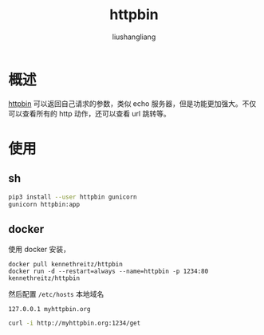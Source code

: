 # -*- coding:utf-8-*-
#+TITLE: httpbin
#+AUTHOR: liushangliang
#+EMAIL: phenix3443+github@gmail.com

* 概述
  [[https://httpbin.org/][httpbin]] 可以返回自己请求的参数，类似 echo 服务器，但是功能更加强大。不仅可以查看所有的 http 动作，还可以查看 url 跳转等。

* 使用

** sh
   #+BEGIN_SRC sh
pip3 install --user httpbin gunicorn
gunicorn httpbin:app
   #+END_SRC

** docker
   使用 docker 安装，
   #+BEGIN_SRC
docker pull kennethreitz/httpbin
docker run -d --restart=always --name=httpbin -p 1234:80 kennethreitz/httpbin
   #+END_SRC

   然后配置 =/etc/hosts= 本地域名
   #+begin_example
127.0.0.1 myhttpbin.org
   #+end_example

   #+BEGIN_SRC sh
curl -i http://myhttpbin.org:1234/get
   #+END_SRC
